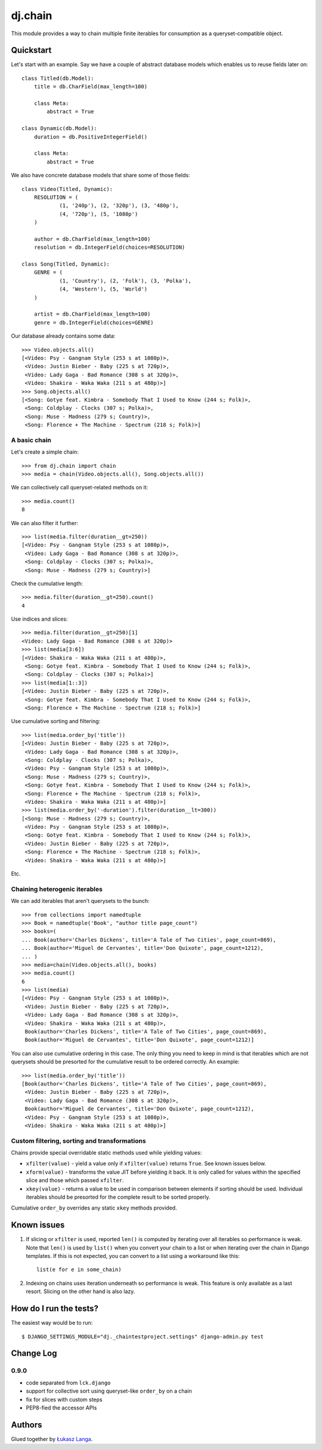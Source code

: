 ========
dj.chain
========

This module provides a way to chain multiple finite iterables for consumption as
a queryset-compatible object.


Quickstart
----------

Let's start with an example. Say we have a couple of abstract database models
which enables us to reuse fields later on::

  class Titled(db.Model):
      title = db.CharField(max_length=100)

      class Meta:
          abstract = True

  class Dynamic(db.Model):
      duration = db.PositiveIntegerField()

      class Meta:
          abstract = True

We also have concrete database models that share some of those fields::

  class Video(Titled, Dynamic):
      RESOLUTION = (
              (1, '240p'), (2, '320p'), (3, '480p'),
              (4, '720p'), (5, '1080p')
      )

      author = db.CharField(max_length=100)
      resolution = db.IntegerField(choices=RESOLUTION)

  class Song(Titled, Dynamic):
      GENRE = (
              (1, 'Country'), (2, 'Folk'), (3, 'Polka'),
              (4, 'Western'), (5, 'World')
      )

      artist = db.CharField(max_length=100)
      genre = db.IntegerField(choices=GENRE)

Our database already contains some data::

  >>> Video.objects.all()
  [<Video: Psy - Gangnam Style (253 s at 1080p)>,
   <Video: Justin Bieber - Baby (225 s at 720p)>,
   <Video: Lady Gaga - Bad Romance (308 s at 320p)>,
   <Video: Shakira - Waka Waka (211 s at 480p)>]
  >>> Song.objects.all()
  [<Song: Gotye feat. Kimbra - Somebody That I Used to Know (244 s; Folk)>,
   <Song: Coldplay - Clocks (307 s; Polka)>,
   <Song: Muse - Madness (279 s; Country)>,
   <Song: Florence + The Machine - Spectrum (218 s; Folk)>]


A basic chain
~~~~~~~~~~~~~

Let's create a simple chain::

  >>> from dj.chain import chain
  >>> media = chain(Video.objects.all(), Song.objects.all())

We can collectively call queryset-related methods on it::

  >>> media.count()
  8

We can also filter it further::

  >>> list(media.filter(duration__gt=250))
  [<Video: Psy - Gangnam Style (253 s at 1080p)>,
   <Video: Lady Gaga - Bad Romance (308 s at 320p)>,
   <Song: Coldplay - Clocks (307 s; Polka)>,
   <Song: Muse - Madness (279 s; Country)>]

Check the cumulative length::

  >>> media.filter(duration__gt=250).count()
  4

Use indices and slices::

  >>> media.filter(duration__gt=250)[1]
  <Video: Lady Gaga - Bad Romance (308 s at 320p)>
  >>> list(media[3:6])
  [<Video: Shakira - Waka Waka (211 s at 480p)>,
   <Song: Gotye feat. Kimbra - Somebody That I Used to Know (244 s; Folk)>,
   <Song: Coldplay - Clocks (307 s; Polka)>]
  >>> list(media[1::3])
  [<Video: Justin Bieber - Baby (225 s at 720p)>, 
   <Song: Gotye feat. Kimbra - Somebody That I Used to Know (244 s; Folk)>,
   <Song: Florence + The Machine - Spectrum (218 s; Folk)>]

Use cumulative sorting and filtering::

  >>> list(media.order_by('title'))
  [<Video: Justin Bieber - Baby (225 s at 720p)>,
   <Video: Lady Gaga - Bad Romance (308 s at 320p)>,
   <Song: Coldplay - Clocks (307 s; Polka)>,
   <Video: Psy - Gangnam Style (253 s at 1080p)>,
   <Song: Muse - Madness (279 s; Country)>,
   <Song: Gotye feat. Kimbra - Somebody That I Used to Know (244 s; Folk)>,
   <Song: Florence + The Machine - Spectrum (218 s; Folk)>,
   <Video: Shakira - Waka Waka (211 s at 480p)>]
  >>> list(media.order_by('-duration').filter(duration__lt=300))
  [<Song: Muse - Madness (279 s; Country)>,
   <Video: Psy - Gangnam Style (253 s at 1080p)>,
   <Song: Gotye feat. Kimbra - Somebody That I Used to Know (244 s; Folk)>,
   <Video: Justin Bieber - Baby (225 s at 720p)>,
   <Song: Florence + The Machine - Spectrum (218 s; Folk)>,
   <Video: Shakira - Waka Waka (211 s at 480p)>]

Etc.


Chaining heterogenic iterables
~~~~~~~~~~~~~~~~~~~~~~~~~~~~~~

We can add iterables that aren't querysets to the bunch::

  >>> from collections import namedtuple
  >>> Book = namedtuple('Book', "author title page_count")
  >>> books=(
  ... Book(author='Charles Dickens', title='A Tale of Two Cities', page_count=869),
  ... Book(author='Miguel de Cervantes', title='Don Quixote', page_count=1212),
  ... )
  >>> media=chain(Video.objects.all(), books)
  >>> media.count()
  6
  >>> list(media)
  [<Video: Psy - Gangnam Style (253 s at 1080p)>,
   <Video: Justin Bieber - Baby (225 s at 720p)>,
   <Video: Lady Gaga - Bad Romance (308 s at 320p)>,
   <Video: Shakira - Waka Waka (211 s at 480p)>,
   Book(author='Charles Dickens', title='A Tale of Two Cities', page_count=869),
   Book(author='Miguel de Cervantes', title='Don Quixote', page_count=1212)]

You can also use cumulative ordering in this case. The only thing you need to
keep in mind is that iterables which are not querysets should be presorted for
the cumulative result to be ordered correctly. An example::

  >>> list(media.order_by('title'))
  [Book(author='Charles Dickens', title='A Tale of Two Cities', page_count=869),
   <Video: Justin Bieber - Baby (225 s at 720p)>,
   <Video: Lady Gaga - Bad Romance (308 s at 320p)>,
   Book(author='Miguel de Cervantes', title='Don Quixote', page_count=1212),
   <Video: Psy - Gangnam Style (253 s at 1080p)>,
   <Video: Shakira - Waka Waka (211 s at 480p)>]


Custom filtering, sorting and transformations
~~~~~~~~~~~~~~~~~~~~~~~~~~~~~~~~~~~~~~~~~~~~~

Chains provide special overridable static methods used while yielding values:

* ``xfilter(value)`` - yield a value only if ``xfilter(value)`` returns
  ``True``. See known issues below.

* ``xform(value)`` - transforms the value JIT before yielding it back. It is
  only called for values within the specified slice and those which passed
  ``xfilter``.

* ``xkey(value)`` - returns a value to be used in comparison between elements if
  sorting should be used. Individual iterables should be presorted for the
  complete result to be sorted properly.

Cumulative ``order_by`` overrides any static ``xkey`` methods provided. 


Known issues
------------

1. If slicing or ``xfilter`` is used, reported ``len()`` is computed by
   iterating over all iterables so performance is weak. Note that ``len()`` is
   used by ``list()`` when you convert your chain to a list or when iterating
   over the chain in Django templates.  If this is not expected, you can convert
   to a list using a workaround like this::

       list(e for e in some_chain)

2. Indexing on chains uses iteration underneath so performance is weak. This
   feature is only available as a last resort. Slicing on the other hand is also
   lazy.


How do I run the tests?
-----------------------

The easiest way would be to run::

  $ DJANGO_SETTINGS_MODULE="dj._chaintestproject.settings" django-admin.py test


Change Log
----------

0.9.0
~~~~~

* code separated from ``lck.django``

* support for collective sort using queryset-like ``order_by`` on a chain

* fix for slices with custom steps

* PEP8-fied the accessor APIs


Authors
-------

Glued together by `Łukasz Langa <mailto:lukasz@langa.pl>`_.
